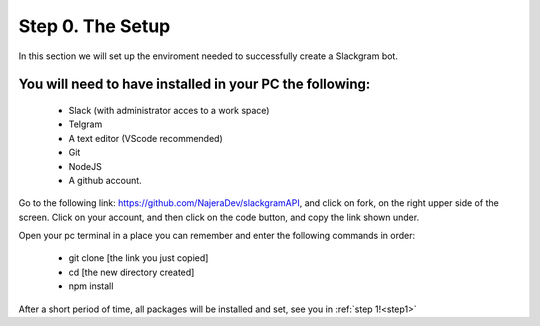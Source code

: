 .. _setup:

Step 0. The Setup
=================

In this section we will set up the enviroment needed to successfully create a Slackgram bot.

You will need to have installed in your PC the following:
---------------------------------------------------------

    * Slack (with administrator acces to a work space)
    * Telgram
    * A text editor (VScode recommended)
    * Git
    * NodeJS
    * A github account.

Go to the following link: https://github.com/NajeraDev/slackgramAPI, and click on fork, on the right upper side of the screen.
Click on your account, and then click on the code button, and copy the link shown under.

Open your pc terminal in a place you can remember and enter the following commands in order:

   * git clone [the link you just copied]
   * cd [the new directory created]
   * npm install

After a short period of time, all packages will be installed and set, see you in :ref:`step 1!<step1>`

